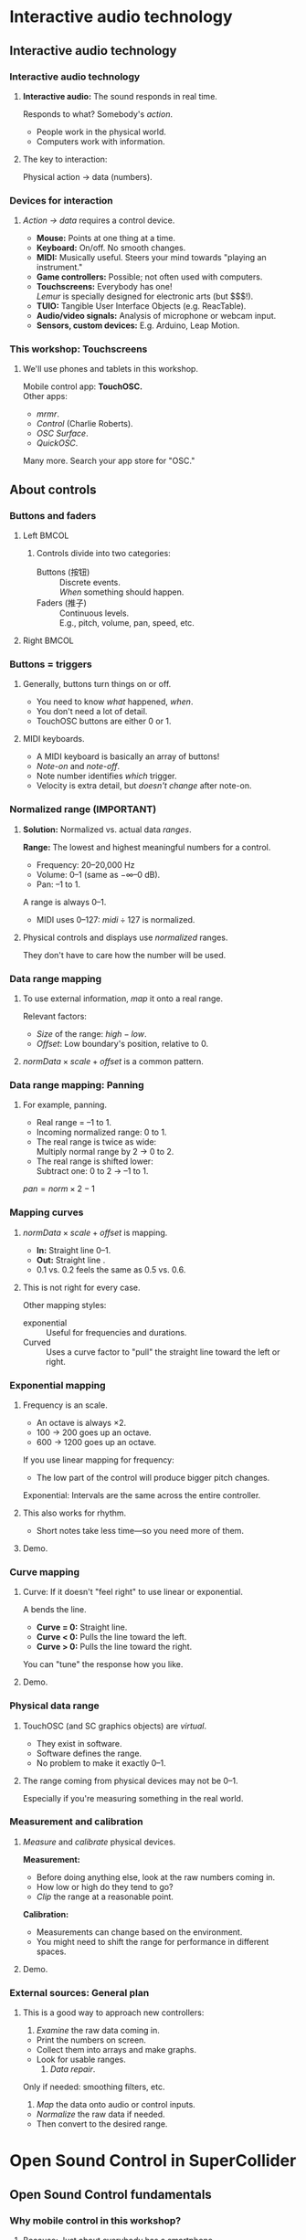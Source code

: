 #+startup: beamer

* Interactive audio technology
** Interactive audio technology
*** Interactive audio technology
**** *Interactive audio:* The sound responds in real time.
     Responds to what? Somebody's /action/.
     - People work in the physical world.
     - Computers work with information. \pause
**** The key to interaction:
     #+BEGIN_CENTER
     Physical action $\to$ data (numbers).
     #+END_CENTER

#+call: makegloss :exports (if hjh-exporting-slides "results" "none") :results value latex
#+results: makegloss

#+name: classgloss
#+call: makegloss(tbl=class,glosstype="class") :exports (if hjh-exporting-slides "results" "none") :results value latex
#+results: classgloss

#+name: mthgloss
#+call: makegloss(tbl=mth,glosstype="mth") :exports (if hjh-exporting-slides "results" "none") :results value latex
#+results: mthgloss

#+call: ugengloss :exports (if hjh-exporting-slides "results" "none") :results value latex
#+results: ugengloss

*** Devices for interaction
**** /Action $\to$ data/ requires a control device.
     - *Mouse:* Points at one thing at a time. \pause
     - *Keyboard:* On/off. No smooth changes. \pause
     - *MIDI:* Musically useful. Steers your mind towards "playing an instrument." \pause
     - *Game controllers:* Possible; not often used with computers. \pause
     - *Touchscreens:* Everybody has one! \\
       /Lemur/ is specially designed for electronic arts (but $$$!). \pause
     - *TUIO:* Tangible User Interface Objects (e.g. ReacTable). \pause
     - *Audio/video signals:* Analysis of microphone or webcam input. \pause
     - *Sensors, custom devices:* E.g. Arduino, Leap Motion.

*** This workshop: Touchscreens
**** We'll use phones and tablets in this workshop.
     Mobile control app: *TouchOSC.* \\
     Other apps: 
     - /mrmr/.
     - /Control/ (Charlie Roberts).
     - /OSC Surface/.
     - /QuickOSC/.
     Many more. Search your app store for "OSC."

** About controls
*** Buttons and faders
**** Left							      :BMCOL:
     :PROPERTIES:
     :BEAMER_col: 0.65
     :END:
***** Controls divide into two categories:
      - Buttons (按钮) :: Discrete events. \\
        /When/ something should happen.
      - Faders (推子) :: Continuous levels. \\
       	E.g., pitch, volume, pan, speed, etc.
**** Right							      :BMCOL:
     :PROPERTIES:
     :BEAMER_col: 0.3
     :END:
     #+ATTR_LATEX: :float t :height 2.2in
     [[../02/img/touchosc-screen.jpg]]

*** Buttons = triggers
**** Generally, buttons turn things on or off.
     - You need to know /what/ happened, /when/.
     - You don't need a lot of detail.
     - TouchOSC buttons are either 0 or 1.
**** MIDI keyboards.
     - A MIDI keyboard is basically an array of buttons!
     - /Note-on/ and /note-off/.
     - Note number identifies /which/ trigger.
     - Velocity is extra detail, but /doesn't change/ after note-on.

*** Normalized range (IMPORTANT)
**** *Solution:* Normalized vs. actual data /ranges/.
     *Range:* The lowest and highest meaningful numbers for a control.
     - Frequency: 20--20,000 Hz
     - Volume: 0--1 (same as $-\infty$--0 dB).
     - Pan: --1 to 1.
    A \egls{normalized} range is always 0--1.
    - MIDI uses 0--127: $midi \div 127$ is normalized.
**** Physical controls and displays use /normalized/ ranges.
     They don't have to care how the number will be used.

*** Data range mapping
**** To use external information, /map/ it onto a real range.
     Relevant factors:
     - /Size/ of the range: $high - low$.
     - /Offset/: Low boundary's position, relative to 0.
**** $normData \times scale + offset$ is a common pattern.

*** Data range mapping: Panning
**** For example, panning.
     - Real range = --1 to 1.
     - Incoming \gls{normalized} range: 0 to 1.
     - The real range is twice as wide: \\
       Multiply normal range by 2 $\to$ 0 to 2.
     - The real range is shifted lower: \\
       Subtract one: 0 to 2 $\to$ --1 to 1.
#+BEGIN_CENTER
$pan = norm \times 2 - 1$
#+END_CENTER

*** Mapping curves
**** $normData \times scale + offset$ is \egls{linear} mapping.
     - *In:* Straight line 0--1.
     - *Out:* Straight line @@latex:\emph{low}--\emph{high}@@.
     - 0.1 vs. 0.2 feels the same as 0.5 vs. 0.6.
**** This is not right for every case.
     Other mapping styles:
     - \Gls{exponential} :: Useful for frequencies and durations.
     - Curved :: Uses a curve factor to "pull" the straight line toward the left or right.

*** Exponential mapping
**** Frequency is an \egls{exponential} scale.
     - An octave is always $\times 2$.
     - 100 $\to$ 200 goes up an octave.
     - 600 $\to$ 1200 goes up an octave.
     If you use linear mapping for frequency:
     - The low part of the control will produce bigger pitch changes.
     Exponential: Intervals are the same across the entire controller.
**** This also works for rhythm.
     - Short notes take less time---so you need more of them.
**** Demo.

*** Curve mapping
**** Curve: If it doesn't "feel right" to use linear or exponential.
     A \egls{curve factor} bends the line.
     - *Curve = 0:* Straight line.
     - *Curve < 0:* Pulls the line toward the left.
     - *Curve > 0:* Pulls the line toward the right.
     You can "tune" the response how you like.
**** Demo.

*** Physical data range
**** TouchOSC (and SC graphics objects) are /virtual/.
     - They exist in software.
     - Software defines the range.
     - No problem to make it exactly 0--1.
**** The range coming from physical devices may not be 0--1.
     Especially if you're measuring something in the real world.

*** Measurement and calibration
**** /Measure/ and /calibrate/ physical devices.
     *Measurement:*
     - Before doing anything else, look at the raw numbers coming in.
     - How low or high do they tend to go?
     - /Clip/ the range at a reasonable point.
     *Calibration:*
     - Measurements can change based on the environment.
     - You might need to shift the range for performance in different spaces.
**** Demo.

*** External sources: General plan
**** This is a good way to approach new controllers:
     1. /Examine/ the raw data coming in.
	- Print the numbers on screen.
	- Collect them into arrays and make graphs.
	- Look for usable ranges.
     2. /Data repair/. \\
	Only if needed: \Glspl{smoothing filter}, etc.
     3. /Map/ the data onto audio or control inputs.
	- /Normalize/ the raw data if needed.
	- Then convert to the desired range.

* Open Sound Control in SuperCollider
** Open Sound Control fundamentals
*** Why mobile control in this workshop?
**** Because: Just about everybody has a smartphone.
     If you have a smartphone, there's probably an app for it that will send OSC.
**** The main elements:
     - \clss{OSCFunc}: Attach a callback function to incoming OSC messages.
     - Filtering messages by:
       - Device or application, identified by a \clss{NetAddr}.
       - Command \eglspl{path}, such as \ci{"/1/fader"}.

*** OSCFunc tracing: Watching OSC come in
**** Important idea: /Inspect/ the input!
     The device will tell you what commands it's sending.
     - Issue the following commands.
     - Wait a few seconds in between.
#+name: osc1
#+caption: How to trace incoming OSC messages.
#+begin_src {SuperCollider} -i
OSCFunc.trace(true);
OSCFunc.trace(false);
#+end_src
**** If the server is booted, you'll see something like:
#+begin_src {} -i
OSC Message Received:
   time: 1392825887.1304
   address: a NetAddr(127.0.0.1, 57110)
   recvPort: 57120
   msg: [ /status.reply, 1, 0, 0, 2, 74, 1.0463403463364,
      1.0534679889679, 44100, 44099.530279753 ]
#+end_src

*** OSC message structure
**** What is this message made of?
#+begin_src {} -i
msg: [ /status.reply, 1, 0, 0, 2, 74, 1.0463403463364,
   1.0534679889679, 44100, 44099.530279753 ]
#+end_src
     - First: /command \gls{path}/---here, @@latex:\cd{/status.reply}@@.
       - Any string is a command.
       - The sending app can organize commands into groups.
       - Groups are separated by \ci{/} in the string.
       - @@latex:\cd{/status.reply}@@ is for the server's status.
     - Any combination of numbers and strings can follow.\\
       Here, the information you see in the server status line.

*** OSCFunc: Receiving OSC
**** Let's look at what OSC brings in.
     Create a very basic \clss{OSCFunc}, which prints its inputs.
     - The callback function gets four arguments.\\
       Usually, you need only \ci{msg}.
       - msg :: An \clss{Array}, one item per message value.
       - time :: The system's time of receipt.
       - addr :: The \clss{NetAddr} *from* which the message came.
       - recvPort :: The SuperCollider port *to* which the message came.
     - You have to give a command path to match.
#+name: osc2
#+caption: The simplest possible OSCFunc.
#+begin_src {SuperCollider} -i
o = OSCFunc({ |msg, time, addr, recvPort|
   [msg, time, addr, recvPort].postln;
}, '/status.reply');  // command path is here

o.free;  // when you're tired of the printing
#+end_src

*** Filtering messages
**** OSC can come from many sources, with many messages.
     Your \clss{OSCFunc} should not try to respond to them all!
**** Filtering options
     - Command path (we just saw this)
     - \clss{NetAddr}, which identifies:
       - The sending machine, by IP address.\\
	 Your local machine is \cd{"127.0.0.1"}.
       - The sending application, by port.\\
	 Each application must send from a different port number.\\
	 Filtering by port means listening to just one app.
     - Other values in the message. (See OSCFunc help.)

** OSC and mobile control
*** Mobile control overview
**** To use your phone or tablet:
     1. Set up TouchOSC or mrmr on the phone.\\
	Keep the "to" and "from" addresses in mind.\\
	/Everybody/ gets confused about this at first.
     2. Trace OSC in SC to learn the command paths.
     3. Create \clsspl{OSCFunc} to translate messages into actions.
**** A little later, we'll use a graphic interface.
     - That will simplify some of the usage.
     - But, you should see what the messages look like first.

*** Article: Note on ports				    :B_ignoreheading:
    :PROPERTIES:
    :BEAMER_env: ignoreheading
    :END:
**** Addresses, /from/ and /to/.
One of the most common SC types of questions on the SuperCollider
mailing list is about \ci{addr} and \ci{recvPort} for OSC
messages. It's confusing at first because there are two addresses and
two ports involved:

- The address and port /from/ which messages are coming. For every
  incoming message, SuperCollider bundles both of these into a
  \clss{NetAddr} object and passes this to the \ci{addr} argument of
  the OSC function. \\
  In these examples, the /from/ address is your phone. TouchOSC
  doesn't let you choose the outgoing port from the phone (which
  becomes the incoming port in SuperCollider). It chooses this port
  for you when you tap "Done" on the phone.

- The address and port /to/ which the messages are going. The messages
  are coming /to/ SuperCollider on the local computer---so the address
  will always be \ci{localhost} = \cd{"127.0.0.1"}. So there is no
  need to pass a /to/ address into the function. \\
  SuperCollider opens a port for receiving; normally this
  is 57120. You may manually open other ports. In that case, the /to/
  port comes into the function as \ci{recvPort}. In most cases, you
  don't have to worry about this.

If you have several devices sending OSC to the same computer, the
\ci{addr} is how you distinguish the message sources.

*** Set up TouchOSC or mrmr
**** Left							      :BMCOL:
     :PROPERTIES:
     :BEAMER_col: 0.65
     :END:
***** Most important are the network settings
      - Host :: The IP address of the /computer/.\\
	Use the system command line to find out.
	- Linux, OSX: =ifconfig=
	- Windows: =ipconfig=
      - Port (out) :: The receiving port in /SuperCollider/.
      - Port (in) :: The port SC should send /to/.
      - Local IP :: The phone's IP address.
**** Right							      :BMCOL:
     :PROPERTIES:
     :BEAMER_col: 0.35
     :END:
     #+begin_center
     #+attr_latex: :height 0.8in
     [[../02/img/touchosc-net.png]]
     #+end_center

*** TouchOSC network settings
**** You /must/ set the host and outgoing port!
     - Host
       - In Linux, running =ifconfig= dumps a bunch of output.
       - The =wlan0= section shows the computer's IP:\\<all>
	 =inet addr:192.168.1.103=
       - The TouchOSC host should be whatever is shown here.
     - Port
       - SC's default language port is 57120.\\
	 This will almost always work. If not, ask SC for the real
         port number: \cd{NetAddr.langPort;}.\glsadd{langPort}
**** Incoming port and local IP allow SC to change the phone's display.
     Leave them alone for now.

*** Trace messages
**** Use OSCFunc tracing to learn the command paths.
     1. Tap /Done/.\\
	This means: Done with setup.
     2. Run \cd{OSCFunc.trace(true, true)}.\\
	\ci{true} means: Hide the server status messages.
     3. Touch some of the phone's controls. You should see messages like:
	#+begin_src {}
	[ /1/fader1, 0.38026785850525 ]
	[ /1/toggle1, 1 ]
	[ /1/fader2, 0.33978831768036 ]
	[ /1/toggle2, 1 ]
	[ /1/fader3, 0.38026785850525 ]
	[ /1/toggle3, 1 ]
	[ /1/xy, 0.54863464832306, 0.30632436275482 ]
	#+end_src
	If you're using mrmr, the messages will be different.
     4. Stop tracing: \cd{OSCFunc.trace(false)}.

*** OSCFunc filter for your phone
**** Pick one of the faders, and make an OSCFunc.
     - We'll reuse the variable \ci{o}.
     - *Good habit:* \mth{free} the variable before putting anything
       in it.\\
       (If you forget, \ks{Ctrl-.} can clean up leftovers.)
     - *Important:* Put your phone's local IP address into the
       \clss{NetAddr}. (\ci{nil} is important too!)
#+name: osc3
#+caption: An OSCFunc to respond to your phone.
#+begin_src {SuperCollider} -i
o.free;
o = OSCFunc({ |msg|  // really, only need the message
   msg[1].postln;    // 2nd item is the value
}, '/1/fader1', NetAddr("your phone's IP", nil));
#+end_src
**** Now move the fader.
     You should see only the numbers print.

*** What could go wrong?
**** Check these things if you don't see the numbers:
     - *Is the \clss{NetAddr} correct?*\\
       This is the address where messages come *from*.\\
       Use the phone's /Local IP/ here---\emph{not} the computer's!
     - *Is the phone sending?*\\
       TouchOSC has a small light on screen. Does it light when you touch it?
     - *Is the computer receiving?*\\
       Look in the system monitor for network traffic.\\
       If none, it could be:
       - Wrong /Host IP/ address in TouchOSC;
       - WiFi or firewall problem, blocking messages to the computer.

*** TouchOSC message organization
**** Do you notice any patterns in the command paths?\pause
     The commands divide in two parts:
     - =/1= is for the screen number.
     - =/fader1= gives the control type and its number.
     The command path just puts them together:\\<all>
     =/1/fader1=\\<all>
     =/3/toggle2=, etc.

*** TouchOSC message values
**** Note the kinds of values that go along with the paths.
     - What is the fader's range?\pause\\
       Seems to be 0.0--1.0.\pause
     - Values for buttons and toggle switches?\pause\\
       0 = off, 1 = on.
     - =xy= slider has two values. What do they mean?\pause\\
       One is x; the other, y.\pause
**** If you know these ranges, you can map them onto any real range.

*** Connect to sound
**** \clss{OSCFunc} function sets a control input.
     Use a \clss{ControlSpec} for range mapping.
**** \clss{OSCdef}: Convenient way to store OSC responders.
     Like \clss{Ndef}. See the next example.

*** OSC $\to$ sound example
**** Don't forget: Put in your phone's IP address, and a real command path.
#+name: osc4
#+caption: Controlling frequency by a touchscreen fader. You should change the command path and IP address to match your equipment.
#+begin_src {SuperCollider} -i
Ndef(\oscil, { |freq = 440|
   VarSaw.ar(freq, 0, 0.3, 0.1).dup
});
Ndef(\oscil).play;

OSCdef(\sl1, { |msg|
   Ndef(\oscil).set(\freq, \freq.asSpec.map(msg[1]))
}, '/1/fader1', NetAddr("192.168.1.100", nil));

// When you're finished with mobile control:
OSCdef(\sl1).free;
Ndef(\oscil).clear;
#+end_src

*** Zipper noise
**** Frequency changes sound rough.
     - The \clss{OSCdef} is sending discrete pitches.
     - The \clss{Ndef} responds instantaneously.
     Use \ugen{Lag} to smooth the frequency changes.
     - \ci{freq} is control rate, so \cd{Lag.kr}.
     - Less important for granular parameters.
#+name: osc5
#+caption: Using Lag to make frequency changes smoother.
#+begin_src {SuperCollider} -i
Ndef(\oscil, { |freq = 440|
   freq = Lag.kr(freq, 0.1);
   VarSaw.ar(freq, 0, 0.3, 0.1).dup
});
#+end_src

*** Summary: Mobile control
**** Setup
     - =ipconfig= or =ifconfig= to find the computer's IP address.
     - TouchOSC tells you the phone's IP address.
     - SuperCollider's default port is 57120.
**** Trace incoming OSC to learn:
     - Command paths that TouchOSC or mrmr send out.
       - Different apps use different commands.
       - /The principles are the same./
     - Value ranges coming from the various control types.

*** Summary: Receiving OSC
**** \clss{OSCFunc} takes action on incoming OSC messages.
     Important class arguments:
     - \ci{func} :: The \gls{callback} function. \ci{func}'s arguments are \cd{msg, time, addr, recvPort}. Usually you only need \ci{msg}.
     - \ci{path} :: The /command \gls{path}/.
     - \ci{srcID} :: The \clss{NetAddr} where the messages come *from*.
#      - \ci{argTemplate} :: Matches message values other than path. See the help file.
     \clss{OSCdef} is global, named storage for \clsspl{OSCFunc} (like \clss{Pdef}).
**** Mapping to audio
     - Understand the OSC controller's value ranges.
     - Use \clsspl{ControlSpec} to convert to the real range.
     - The callback function should set a synth input.

*** For the project: Add more controls!
**** The concepts, and setup, might seem complicated.
     - But, the concepts don't change.
     - Setup is tricky. \clss{OSCFunc} code is simple.\\
       (Note: The setup is not any easier in Max/MSP.)
**** A "playable" mobile interface involves:
     - Processing the incoming data to make physical sense.
     - Creating more controls!\\
       If you can write one \clss{OSCFunc}, it's not any harder to write 10 or 15.
**** For the project, we'll use a GUI to save time.

*** Side note: MIDI
**** MIDI input is very much like OSC input!
     If you know how to get OSC, MIDI is easy.
     - \clss{MIDIFunc} and \clss{MIDIdef}: Same design as \clss{OSCFunc}.
     - Parameters are different because MIDI is not OSC.
     - We won't discuss details; see \clss{MIDIFunc}'s help file.

* Performance project
** Performance project: Setup
*** Open the GUI
**** If the environment is set up, open the GUI:
#+name: gui1
#+caption: Open the performance GUI.
#+BEGIN_SRC {SuperCollider} -i
PR(\mobileWorkshopGUI) => BP(\mw);
#+END_SRC

*** Overview
**** Left-hand side: OSC section.
     - The address and port to enter into TouchOSC.
     - After connecting, it shows the phone's address and port.
     - A mirror of the TouchOSC Mix16 display.
     - Menus to connect OSC controls to \clss{Ndef} inputs.
**** Right-hand side: Buffer section.
     - Load buffers from disk and \mth{free} them.
     - Bottom section automatically finds \glspl{control input} with \ci{buf}.
       - Choose the buffer for each from a menu.

*** Load a buffer
**** Click "Load audio file."
     Choose the file from the dialog.
     - Not too long! Pre-trim the file using an audio editor.
     - Stereo files are automatically split into L and R. \\
       (Remember, mono buffers only for granular synthesis.)
**** If you make a mistake:
     - Highlight the file in the list.
     - Click "Free buffer."
**** Or, you can \clss{Buffer}\ci{.}\mth{read} by hand.
     The new buffer will be added to the list.

*** Assign buffer to control
**** Make a granular \clss{Ndef}.
#+name: gran2a
#+caption: Granular synth, to integrate with the GUI.
#+BEGIN_SRC {SuperCollider} -i
Ndef(\drone, { |bufnum, amp = 0.1, tfreq = 20, overlap = 8, pos = 0.5, rate = 1|
   var trig = Impulse.ar(tfreq),
   dur = overlap / tfreq,
   pan = 0;
   GrainBuf.ar(2, trig, dur, bufnum, rate, pos, pan: pan, mul: amp)
});
#+END_SRC
**** A buffer mapping for \ci{drone} and \ci{bufnum} should appear.
     Any control name including "buf."

*** Article: Bufnum default				    :B_ignoreheading:
    :PROPERTIES:
    :BEAMER_env: ignoreheading
    :END:
**** Why is a buffer assigned automatically?
That depends partly on luck. Remember that a control input's default
is 0, unless you specify a different one---so here, we can assume
\ci{bufnum} is 0.

It's very likely that the first buffer you load will occupy buffer
number 0. In that case, the GUI will detect that the \ci{Ndef} is
using buffer 0, and show the name of buffer 0 in the menu for that
control.

If you have already loaded and released some buffers, then buffer 0
might be empty. In that case, the graphic display would be different.

*** Range mapping
**** Before connecting a control to OSC, set its range.
     *Important!* Otherwise, the control will not behave well.
**** Use \mth{addSpec}.
     \cd{Ndef(\textbackslash name).addSpec(\textbackslash ctlName, spec);}.
     - \ci{spec}: \cd{[lowValue, highValue, warp]}, where \ci{warp} is:
       - \ci{\textbackslash lin} :: Linear range. (Optional.)
       - \ci{\textbackslash exp} :: Exponential range.
       - \ci{number} :: Curve mapping.
#+name: gran2b
#+caption: Assign a range to the `pos' parameter.
#+BEGIN_SRC {SuperCollider} -i
Ndef(\drone).addSpec(\pos, [0, 1]);
#+END_SRC

*** Add OSC mapping
**** From the menu, choose ``-- to Ndef param.''
     Then, three menus:
     1. OSC path coming from TouchOSC, e.g. \ci{/1/fader1}.
     2. \clss{Ndef} name.
     3. \Gls{control input} name.
**** Now, the control should be connected.
     - (According to the range mapping given by \mth{addSpec}.)
     - Remove a mapping using the X button.

